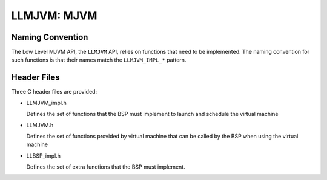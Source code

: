 .. _LLMJVM-API-SECTION:

LLMJVM: MJVM
============

Naming Convention
-----------------

The Low Level MJVM API, the ``LLMJVM`` API, relies on functions that
need to be implemented. The naming convention for such functions is that
their names match the ``LLMJVM_IMPL_*`` pattern.

Header Files
------------

Three C header files are provided:

-  LLMJVM_impl.h

   Defines the set of functions that the BSP must implement to launch
   and schedule the virtual machine

-  LLMJVM.h

   Defines the set of functions provided by virtual machine that can be
   called by the BSP when using the virtual machine

-  LLBSP_impl.h

   Defines the set of extra functions that the BSP must implement.

